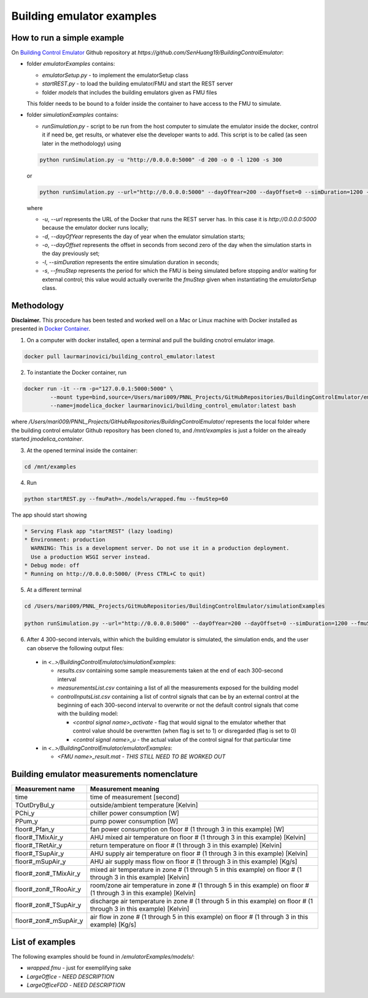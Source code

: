 Building emulator examples
==========================

How to run a simple example
---------------------------

On `Building Control Emulator`_ Github repository at *https://github.com/SenHuang19/BuildingControlEmulator*:

.. _Building Control Emulator: https://github.com/SenHuang19/BuildingControlEmulator

- folder *emulatorExamples* contains:

  - *emulatorSetup.py* - to implement the emulatorSetup class

  - *startREST.py* - to load the building emulator/FMU and start the REST server

  - folder *models* that includes the building emulators given as FMU files

  This folder needs to be bound to a folder inside the container to have access to the FMU to simulate.

- folder *simulationExamples* contains:

  - *runSimulation.py* - script to be run from the host computer to simulate the emulator inside the docker, control it if need be, get results, or whatever else the developer wants to add. This script is to be called (as seen later in the methodology) using

  .. code::

    python runSimulation.py -u "http://0.0.0.0:5000" -d 200 -o 0 -l 1200 -s 300

  or

  .. code::

    python runSimulation.py --url="http://0.0.0.0:5000" --dayOfYear=200 --dayOffset=0 --simDuration=1200 --fmuStep=300

  where

  - *-u*, *--url* represents the URL of the Docker that runs the REST server has. In this case it is *http://0.0.0.0:5000* because the emulator docker runs locally;

  - *-d*, *--dayOfYear* represents the day of year when the emulator simulation starts;

  - *-o*, *--dayOffset* represents the offset in seconds from second zero of the day when the simulation starts in the day previously set;

  - *-l*, *--simDuration* represents the entire simulation duration in seconds;

  - *-s*, *--fmuStep* represents the period for which the FMU is being simulated before stopping and/or waiting for external control; this value would actually overwrite the *fmuStep* given when instantiating the *emulatorSetup* class.
  
Methodology
-----------

**Disclaimer.** This procedure has been tested and worked well on a Mac or Linux machine with Docker installed as presented in `Docker Container <emulatorPlatform.html#docker-container>`_.

1. On a computer with docker installed, open a terminal and pull the building cnotrol emulator image.

.. code::

  docker pull laurmarinovici/building_control_emulator:latest

2. To instantiate the Docker container, run

.. code::

  docker run -it --rm -p="127.0.0.1:5000:5000" \
          --mount type=bind,source=/Users/mari009/PNNL_Projects/GitHubRepositories/BuildingControlEmulator/emulatorExamples/,destination=/mnt/examples \
          --name=jmodelica_docker laurmarinovici/building_control_emulator:latest bash

where */Users/mari009/PNNL_Projects/GitHubRepositories/BuildingControlEmulator/* represents the local folder where the building control emulator Github repository has been cloned to, and */mnt/examples* is just a folder on the already started *jmodelica_container*.

3. At the opened terminal inside the container:

.. code::

  cd /mnt/examples

4. Run

.. code::

  python startREST.py --fmuPath=./models/wrapped.fmu --fmuStep=60

The app should start showing

.. code::

  * Serving Flask app "startREST" (lazy loading)
  * Environment: production
    WARNING: This is a development server. Do not use it in a production deployment.
    Use a production WSGI server instead.
  * Debug mode: off
  * Running on http://0.0.0.0:5000/ (Press CTRL+C to quit)

5. At a different terminal

.. code::

  cd /Users/mari009/PNNL_Projects/GitHubRepositories/BuildingControlEmulator/simulationExamples

  python runSimulation.py --url="http://0.0.0.0:5000" --dayOfYear=200 --dayOffset=0 --simDuration=1200 --fmuStep=300

6. After 4 300-second intervals, within which the building emulator is simulated, the simulation ends, and the user can observe the following output files:

  - in *<..>/BuildingControlEmulator/simulationExamples*: 

    - *results.csv* containing some sample measurements taken at the end of each 300-second interval

    - *measurementsList.csv* containing a list of all the measurements exposed for the building model

    - *controlInputsList.csv* containing a list of control signals that can be by an external control at the beginning of each 300-second interval to overwrite or not the default control signals that come with the building model:

      - *<control signal name>_activate* - flag that would signal to the emulator whether that control value should be overwrtten (when flag is set to 1) or disregarded (flag is set to 0)

      - *<control signal name>_u* - the actual value of the control signal for that particular time

  - in *<..>/BuildingControlEmulator/emulatorExamples*:

    - *<FMU name>_result.mat* - *THIS STILL NEED TO BE WORKED OUT*

Building emulator measurements nomenclature
-------------------------------------------

+-----------------------+---------------------------------------------------------------------------------------------------------------------+
| Measurement name      | Measurement meaning                                                                                                 |
+=======================+=====================================================================================================================+
| time                  | time of measurement [second]                                                                                        |
+-----------------------+---------------------------------------------------------------------------------------------------------------------+
| TOutDryBul_y          | outside/ambient temperature [Kelvin]                                                                                |
+-----------------------+---------------------------------------------------------------------------------------------------------------------+
| PChi_y                | chiller power consumption [W]                                                                                       |
+-----------------------+---------------------------------------------------------------------------------------------------------------------+
| PPum_y                | pump power consumption [W]                                                                                          |
+-----------------------+---------------------------------------------------------------------------------------------------------------------+
| floor#_Pfan_y         | fan power consumption on floor # (1 through 3 in this example) [W]                                                  |
+-----------------------+---------------------------------------------------------------------------------------------------------------------+
| floor#_TMixAir_y      | AHU mixed air temperature on floor # (1 through 3 in this example) [Kelvin]                                         |
+-----------------------+---------------------------------------------------------------------------------------------------------------------+
| floor#_TRetAir_y      | return temperature on floor # (1 through 3 in this example) [Kelvin]                                                |
+-----------------------+---------------------------------------------------------------------------------------------------------------------+
| floor#_TSupAir_y      | AHU supply air temperature on floor # (1 through 3 in this example) [Kelvin]                                        |
+-----------------------+---------------------------------------------------------------------------------------------------------------------+
| floor#_mSupAir_y      | AHU air supply mass flow on floor # (1 through 3 in this example) [Kg/s]                                            |
+-----------------------+---------------------------------------------------------------------------------------------------------------------+
| floor#_zon#_TMixAir_y | mixed air temperature in zone # (1 through 5 in this example) on floor # (1 through 3 in this example) [Kelvin]     |
+-----------------------+---------------------------------------------------------------------------------------------------------------------+
| floor#_zon#_TRooAir_y | room/zone air temperature in zone # (1 through 5 in this example) on floor # (1 through 3 in this example) [Kelvin] |
+-----------------------+---------------------------------------------------------------------------------------------------------------------+
| floor#_zon#_TSupAir_y | discharge air temperature in zone # (1 through 5 in this example) on floor # (1 through 3 in this example) [Kelvin] |
+-----------------------+---------------------------------------------------------------------------------------------------------------------+
| floor#_zon#_mSupAir_y | air flow in zone # (1 through 5 in this example) on floor # (1 through 3 in this example) [Kg/s]                    |
+-----------------------+---------------------------------------------------------------------------------------------------------------------+

List of examples
----------------

The following examples should be found in */emulatorExamples/models/*:

- *wrapped.fmu* - just for exemplifying sake

- *LargeOffice* - *NEED DESCRIPTION*

- *LargeOfficeFDD* - *NEED DESCRIPTION*
